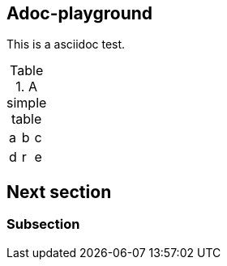 

== Adoc-playground

This is a asciidoc test.

.A simple table
|=====
|a|b|c
|d|r|e
|=====



== Next section

=== Subsection
